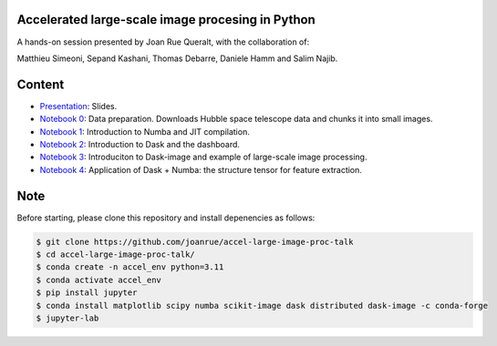 Accelerated large-scale image procesing in Python
-------------------------------------------------

A hands-on session presented by Joan Rue Queralt, with the collaboration of:

Matthieu Simeoni, Sepand Kashani, Thomas Debarre, Daniele Hamm and Salim Najib.

Content
-------
- `Presentation <https://github.com/joanrue/accel-large-image-proc-talk/blob/main/presentation.ipynb>`_: Slides.

- `Notebook 0 <https://github.com/joanrue/accel-large-image-proc-talk/blob/main/0-Data-preparation.ipynb>`_: Data preparation. Downloads Hubble space telescope data and chunks it into small images.
- `Notebook 1 <https://github.com/joanrue/accel-large-image-proc-talk/blob/main/1-Introduction-to-Numba.ipynb>`_: Introduction to Numba and JIT compilation.
- `Notebook 2 <https://github.com/joanrue/accel-large-image-proc-talk/blob/main/2-Introduction-to-Dask.ipynb>`_: Introduction to Dask and the dashboard.
- `Notebook 3 <https://github.com/joanrue/accel-large-image-proc-talk/blob/main/3-Introduction-to-Dask-Image.ipynb>`_: Introduciton to Dask-image and example of large-scale image processing.
- `Notebook 4 <https://github.com/joanrue/accel-large-image-proc-talk/blob/main/4-Application-Dask-Numba.ipynb>`_: Application of Dask + Numba: the structure tensor for feature extraction. 

Note
----

Before starting, please clone this repository and install depenencies as follows:

.. code-block:: bash

   $ git clone https://github.com/joanrue/accel-large-image-proc-talk
   $ cd accel-large-image-proc-talk/
   $ conda create -n accel_env python=3.11
   $ conda activate accel_env
   $ pip install jupyter
   $ conda install matplotlib scipy numba scikit-image dask distributed dask-image -c conda-forge
   $ jupyter-lab
